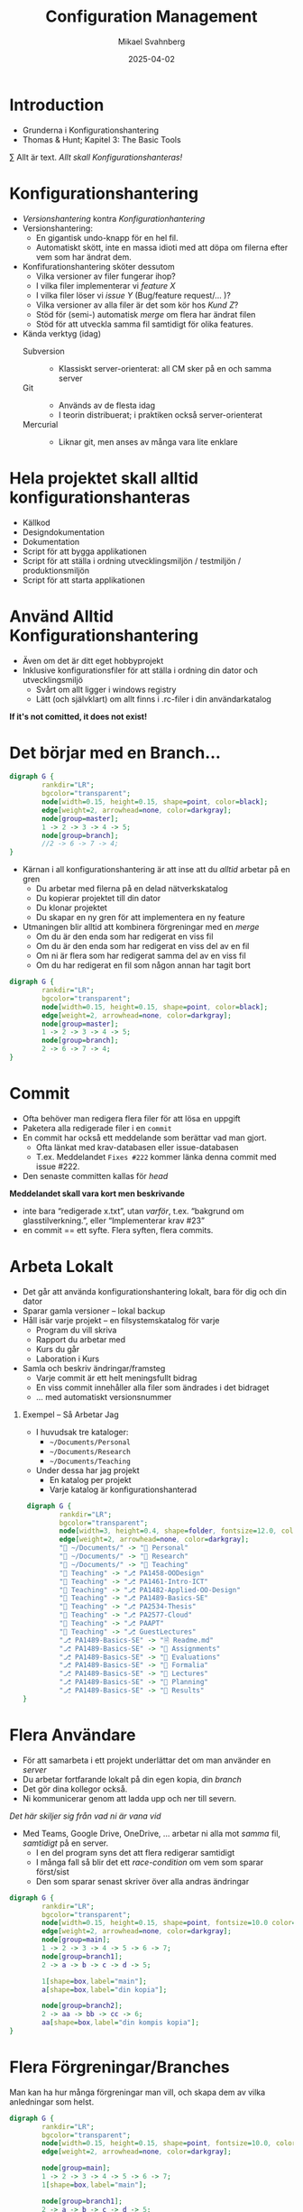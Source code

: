 #+Title: Configuration Management
#+Author: Mikael Svahnberg
#+Email: Mikael.Svahnberg@bth.se
#+Date: 2025-04-02
#+EPRESENT_FRAME_LEVEL: 1
#+OPTIONS: email:t <:t todo:t f:t ':t H:1
#+STARTUP: beamer num

#+LATEX_CLASS_OPTIONS: [10pt,t,a4paper]
#+BEAMER_THEME: BTH2025

* Introduction
- Grunderna i Konfigurationshantering
- Thomas & Hunt; Kapitel 3: The Basic Tools

\sum Allt är text. /Allt skall Konfigurationshanteras!/
* Konfigurationshantering
- /Versionshantering/ kontra /Konfigurationhantering/
- Versionshantering:
  - En gigantisk undo-knapp för en hel fil.
  - Automatiskt skött, inte en massa idioti med att döpa om filerna efter vem som har ändrat dem.
- Konfifurationshantering sköter dessutom
  - Vilka versioner av filer fungerar ihop?
  - I vilka filer implementerar vi /feature X/
  - I vilka filer löser vi /issue Y/ (Bug/feature request/\dots )?
  - Vilka versioner av alla filer är det som kör hos /Kund Z/?
  - Stöd för (semi-) automatisk /merge/ om flera har ändrat filen
  - Stöd för att utveckla samma fil samtidigt för olika features.

- Kända verktyg (idag)
  - Subversion ::
    - Klassiskt server-orienterat: all CM sker på en och samma server
  - Git ::
    - Används av de flesta idag
    - I teorin distribuerat; i praktiken också server-orienterat
  - Mercurial ::
    - Liknar git, men anses av många vara lite enklare
* Hela projektet skall alltid konfigurationshanteras
- Källkod
- Designdokumentation
- Dokumentation
- Script för att bygga applikationen
- Script för att ställa i ordning utvecklingsmiljön / testmiljön / produktionsmiljön
- Script för att starta applikationen

* Använd Alltid Konfigurationshantering
- Även om det är ditt eget hobbyprojekt
- Inklusive konfigurationsfiler för att ställa i ordning din dator och utvecklingsmiljö
  - Svårt om allt ligger i windows registry
  - Lätt (och självklart) om allt finns i .rc-filer i din användarkatalog

*If it's not comitted, it does not exist!*
* Det börjar med en Branch...
#+begin_src dot :file branch1.png
  digraph G {
          rankdir="LR";
          bgcolor="transparent";
          node[width=0.15, height=0.15, shape=point, color=black];
          edge[weight=2, arrowhead=none, color=darkgray];
          node[group=master];
          1 -> 2 -> 3 -> 4 -> 5;
          node[group=branch];
          //2 -> 6 -> 7 -> 4;
  }
#+end_src

#+RESULTS:
[[file:branch1.png]]

- Kärnan i all konfigurationshantering är att inse att du /alltid/ arbetar på en gren
  - Du arbetar med filerna på en delad nätverkskatalog
  - Du kopierar projektet till din dator
  - Du klonar projektet
  - Du skapar en ny gren för att implementera en ny feature

- Utmaningen blir alltid att kombinera förgreningar med en /merge/
  - Om du är den enda som har redigerat en viss fil
  - Om du är den enda som har redigerat en viss del av en fil
  - Om ni är flera som har redigerat samma del av en viss fil
  - Om du har redigerat en fil som någon annan har tagit bort

#+begin_src dot :file branch2.png
  digraph G {
          rankdir="LR";
          bgcolor="transparent";
          node[width=0.15, height=0.15, shape=point, color=black];
          edge[weight=2, arrowhead=none, color=darkgray];
          node[group=master];
          1 -> 2 -> 3 -> 4 -> 5;
          node[group=branch];
          2 -> 6 -> 7 -> 4;
  }
#+end_src

#+RESULTS:
[[file:branch2.png]]

* Commit
[[./branch2.png]]

- Ofta behöver man redigera flera filer för att lösa en uppgift
- Paketera alla redigerade filer i en =commit=
- En commit har också ett meddelande som berättar vad man gjort.
  - Ofta länkat med krav-databasen eller issue-databasen
  - T.ex. Meddelandet ~Fixes #222~ kommer länka denna commit med issue #222.
- Den senaste committen kallas för /head/

*Meddelandet skall vara kort men beskrivande*
- inte bara "redigerade x.txt", utan /varför/, t.ex. "bakgrund om glasstilverkning.", eller "Implementerar krav #23"
- en commit == ett syfte. Flera syften, flera commits.
* Arbeta Lokalt
- Det går att använda konfigurationshantering lokalt, bara för dig och din dator
- Sparar gamla versioner -- lokal backup
- Håll isär varje projekt -- en filsystemskatalog för varje
  - Program du vill skriva
  - Rapport du arbetar med
  - Kurs du går
  - Laboration i Kurs
- Samla och beskriv ändringar/framsteg
  - Varje commit är ett helt meningsfullt bidrag
  - En viss commit innehåller alla filer som ändrades i det bidraget
  - \dots med automatiskt versionsnummer

** Exempel -- Så Arbetar Jag
- I huvudsak tre kataloger:
  - =~/Documents/Personal=
  - =~/Documents/Research=
  - =~/Documents/Teaching=
- Under dessa har jag projekt
  - En katalog per projekt
  - Varje katalog är konfigurationshanterad

#+ATTR_ORG: :width 1024px
#+begin_src dot :file mydir.png
   digraph G {
           rankdir="LR"; 
           bgcolor="transparent";
           node[width=3, height=0.4, shape=folder, fontsize=12.0, color=black, fontcolor=black];
           edge[weight=2, arrowhead=none, color=darkgray];
           "📂 ~/Documents/" -> "📂 Personal"
           "📂 ~/Documents/" -> "📂 Research"
           "📂 ~/Documents/" -> "📂 Teaching"
           "📂 Teaching" -> "⎇ PA1458-OODesign"
           "📂 Teaching" -> "⎇ PA1461-Intro-ICT"
           "📂 Teaching" -> "⎇ PA1482-Applied-OO-Design"
           "📂 Teaching" -> "⎇ PA1489-Basics-SE"
           "📂 Teaching" -> "⎇ PA2534-Thesis"
           "📂 Teaching" -> "⎇ PA2577-Cloud"
           "📂 Teaching" -> "⎇ PAAPT"
           "📂 Teaching" -> "⎇ GuestLectures"
           "⎇ PA1489-Basics-SE" -> "🗎 Readme.md"
           "⎇ PA1489-Basics-SE" -> "📂 Assignments"
           "⎇ PA1489-Basics-SE" -> "📂 Evaluations"
           "⎇ PA1489-Basics-SE" -> "📂 Formalia"
           "⎇ PA1489-Basics-SE" -> "📂 Lectures"
           "⎇ PA1489-Basics-SE" -> "📂 Planning"
           "⎇ PA1489-Basics-SE" -> "📂 Results"
  }
#+end_src

#+ATTR_ORG: :width 800px
#+RESULTS:
[[file:mydir.png]]
* Flera Användare
- För att samarbeta i ett projekt underlättar det om man använder en /server/
- Du arbetar fortfarande lokalt på din egen kopia, din /branch/
- Det gör dina kollegor också.
- Ni kommunicerar genom att ladda upp och ner till severn.

/Det här skiljer sig från vad ni är vana vid/
- Med Teams, Google Drive, OneDrive, \dots arbetar ni alla mot /samma/ fil, /samtidigt/ på en server.
  - I en del program syns det att flera redigerar samtidigt
  - I många fall så blir det ett /race-condition/ om vem som sparar först/sist
  - Den som sparar senast skriver över alla andras ändringar

#+begin_src dot :file sever-collab.png
  digraph G {
          rankdir="LR";
          bgcolor="transparent";
          node[width=0.15, height=0.15, shape=point, fontsize=10.0 color=black, fontcolor=black];
          edge[weight=2, arrowhead=none, color=darkgray];
          node[group=main];
          1 -> 2 -> 3 -> 4 -> 5 -> 6 -> 7;
          node[group=branch1];
          2 -> a -> b -> c -> d -> 5;

          1[shape=box,label="main"];
          a[shape=box,label="din kopia"];

          node[group=branch2];
          2 -> aa -> bb -> cc -> 6;
          aa[shape=box,label="din kompis kopia"];
  }

#+end_src

#+RESULTS:
[[file:sever-collab.png]]

* Flera Förgreningar/Branches
:PROPERTIES:
:BEAMER_OPT: shrink=30
:END:

Man kan ha hur många förgreningar man vill, och skapa dem av vilka anledningar som helst.

#+begin_src dot :file collab-branching.png
  digraph G {
          rankdir="LR";
          bgcolor="transparent";
          node[width=0.15, height=0.15, shape=point, fontsize=10.0, color=black, fontcolor=black];
          edge[weight=2, arrowhead=none, color=darkgray];

          node[group=main];
          1 -> 2 -> 3 -> 4 -> 5 -> 6 -> 7;
          1[shape=box,label="main"];

          node[group=branch1];
          2 -> a -> b -> c -> d -> 5;
          a[shape=box,label="din kopia"];

          node[group=branch2];
          2 -> aa -> bb -> cc -> dd -> ee -> ff -> gg -> 6;
          aa[shape=box,label="din kompis kopia"];
          cc[shape=box,label="Feature 1"];

          node[group=branch3];
          bb -> aaa -> bbb -> ccc -> gg;
          aaa[shape=box,label="Feature 2"];
  }

#+end_src

#+RESULTS:
[[file:collab-branching.png]]

** Git Flow :Extra:
Ett strukturerat exempel på hur man kan arbeta är /Git Flow/-modellen:
- main :: Håller bara "stabila" releaser. Man arbetar inte på den här förgreningen.
- develop :: Integration av features. Ingen nyutveckling här, utan bara merge-arbete.
- feature :: En per feature man arbetar med. Ny feature == ny förgrening.
- release :: Fixa det sista innan man kan släppa nästa större release.
- hotfix :: Om man absolut måste fixa något /just nu/ i den senaste produkten.
[[./git-example-git-flow.png]]

* Publicera Ändringar: Merge
[[file:collab-branching.png]]

- Varje gång som två linjer går ihop i grafen:
  - "din kopia" går ihop med "main"
  - "Feature 2" går ihop med "Feature 1"
  - "Feature 1" går ihop med "main"
- Det här kallas en *Merge* och går ut på att man
  1. byter till "förälder-förgreningen"  (ex. =byt till "main"=)
  2. hämtar förändringarna (ex. =hämta filerna från "din kopia"=)
  3. committar förändringarna (ex. =commit fil a,b till "main"=)
- Den nya committen är sedan tillgänglig till alla andra som använder den förgreningen.
  - \dots så snart de har hämtat den!
  - I exemplet ovan, så måste din kompis hämta från "main" och sedan kombinera ändringarna i main med sin förgrening
* Att Hantera Merge
#+begin_src dot :file collab-branching-merge.png
  digraph G {
  rankdir="LR";
  bgcolor="transparent";
  node[width=0.15, height=0.15, shape=point, fontsize=10.0, color=black, fontcolor=black];
  edge[weight=2, arrowhead=none, color=darkgray];

  node[group=main];
  1 -> 2 -> 3 -> 4 -> 5 -> 6 -> 7;
  1[shape=box,label="main"];

  node[group=branch1];
  2 -> a -> b -> c -> d -> 5;
  a[shape=box,label="din kopia"];

  node[group=branch2];
  2 -> aa -> bb -> cc -> dd -> ee -> ff
  aa[shape=box,label="din kompis kopia"];
  cc[shape=box,label="Feature 1"];
  5 -> ff -> gg [color=darkred, arrowhead=normal];

  node[group=branch3];
  bb -> aaa -> bbb -> ccc;
  aaa[shape=box,label="Feature 2"];
  ccc -> gg -> 6 [color=darkred, arrowhead=normal];
  }

#+end_src

#+RESULTS:
[[file:collab-branching-merge.png]]


- Att kombinera olika förgreningar är svårt.
- Moderna konfigurationshanteringsverktyg har slutat försöka.
  - De varnar användaren och vägrar fortsätta tills dess konflikten är fixad.
- Strategi 1 :: Ha en egen förgrening, t.ex. för en viss feature, där färre utvecklare är inblandade.
- Strategi 2 :: Ha en egen förgrening av feature-förgreningen (local branch).

Men till slut räcker inte detta, utan du behöver kombinera grenarna.
- Din lokala gren med gruppens
- Feature-grenen med utvecklingsgrenen
- Utvecklingsgrenen med main-grenen
- I distribuerade CM-verktyg som =git= kan du också hämta en förgrening från en annan utvecklare.

*Förr eller senare kommer du då behöva hantera konflikter mellan grenarna.*
* diff -- Vad Skiljer sig åt?
#+begin_src bash :results output
  cd /tmp
  echo "aaa" > first.txt ; echo "aaa" > second.txt
  echo "bbb" >> first.txt; echo "BBB" >> second.txt
  echo "ccc" >> first.txt; echo "ccc" >> second.txt
  echo "ddd" >> second.txt

  cat first.txt
  echo "----------"
  cat second.txt
  echo "----------"
  diff first.txt second.txt
#+end_src

#+RESULTS:
#+begin_example
aaa
bbb
ccc
----------
aaa
BBB
ccc
ddd
----------
2c2
< bbb
---
> BBB
3a4
> ddd
#+end_example

- Hur läser vi detta?
- Helst inte; det finns bra verktyg för det.

#+begin_src bash :results none
meld /tmp/first.txt /tmp/second.txt
#+end_src
** Att läsa en diff :Extra:
#+begin_verse
CHANGE-COMMAND
< FROM-FILE-LINE
< FROM-FILE-LINE...
---
> TO-FILE-LINE
> TO-FILE-LINE...
#+end_verse

Där CHANGE-COMMAND är:
- =LaR= : Add the lines in range R of the second (right) file after line L in the first (left) file.
- =LcR= : Change the lines in range L of the first (left) file with the lines in range R of the second (right) file.
- =LdR= : Delete the lines in range L of the first (left) file, line R is where they would have appeared in the second (right) file.

* Three-Way Merge
:PROPERTIES:
:BEAMER_OPT: shrink=30
:END:

- Använder ett gemensamt ursprung för att avgöra om förändringar är nya eller inte.
- Skapar ibland lite nya problem
  - Vad händer t.ex. i figuren nedan om "GG" använder sig av "AA"?
  - t.ex. en ~#include~ , eller en referens i text /"som tidigare nämnt"/
- När båda filerna ändrats så måste användaren besluta (t.ex. =f or fff?= )
[[./threewaymerge.png]]

** 3-way
#+begin_src bash :results none
meld ./3way/base ./3way/source ./3way/target -o ./3way/merged
#+end_src
** 2-way
#+begin_src bash :results none
meld ./3way/source ./3way/target
#+end_src
* Fork av ett projekt
:PROPERTIES:
:BEAMER_OPT: shrink=20
:END:

- Specifikt för vissa github-servrar
- När man vill bidra till ett projekt så börjar man med att skapa sin egen kopia, en =fork=
- Man arbetar sedan som vanligt.
- När man är nöjd skapar man en =pull request= i originalprojektet
- Ägaren av originalprojektet kan då inspektera förändringarna och (om de godkänner dem) göra en =merge= med sitt projekt.
- Båda två kan fortsätta arbeta med sina respektive kopior av projektet. De behöver inte förena dem.
[[./git-fork.png]]
* TODO Sammanfattning
*Konfigurationshantering*
- Att programmera är att samarbeta
- Man utvecklar inte linjärt. Man gör fel, man vill gå tillbaka, man vill prova olika vägar.
- Det krävs kraftfulla verktyg för att hänga med när alla i ett projekt utvecklar icke-linjärt.
  - Verktyg för konfigurationshantering
- Vanligast idag: =git=
- Största utmaningen:
  - Att ostört kunna arbeta i din egen förgrening
  - Att kunna jämka samman din kod med resten av projektet med hjälp av en =merge=.

*Använd Alltid Konfigurationshantering. Använd Konfigurationshantering till Allt.*
Lär dig mantrat: /"If it's not committed, it does not exist!"/
